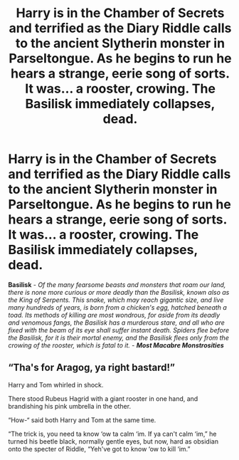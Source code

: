#+TITLE: Harry is in the Chamber of Secrets and terrified as the Diary Riddle calls to the ancient Slytherin monster in Parseltongue. As he begins to run he hears a strange, eerie song of sorts. It was... a rooster, crowing. The Basilisk immediately collapses, dead.

* Harry is in the Chamber of Secrets and terrified as the Diary Riddle calls to the ancient Slytherin monster in Parseltongue. As he begins to run he hears a strange, eerie song of sorts. It was... a rooster, crowing. The Basilisk immediately collapses, dead.
:PROPERTIES:
:Author: h_erbivore
:Score: 8
:DateUnix: 1592180684.0
:DateShort: 2020-Jun-15
:FlairText: Prompt
:END:
*Basilisk* - /Of the many fearsome beasts and monsters that roam our land, there is none more curious or more deadly than the Basilisk, known also as the King of Serpents. This snake, which may reach gigantic size, and live many hundreds of years, is born from a chicken's egg, hatched beneath a toad. Its methods of killing are most wondrous, for aside from its deadly and venomous fangs, the Basilisk has a murderous stare, and all who are fixed with the beam of its eye shall suffer instant death. Spiders flee before the Basilisk, for it is their mortal enemy, and the Basilisk flees only from the crowing of the rooster, which is fatal to it./ - */Most Macabre Monstrosities/*


** “Tha's for Aragog, ya right bastard!”

Harry and Tom whirled in shock.

There stood Rubeus Hagrid with a giant rooster in one hand, and brandishing his pink umbrella in the other.

“How-“ said both Harry and Tom at the same time.

“The trick is, you need ta know ‘ow ta calm ‘im. If ya can't calm ‘im,” he turned his beetle black, normally gentle eyes, but now, hard as obsidian onto the specter of Riddle, “Yeh've got to know ‘ow to kill ‘im.”
:PROPERTIES:
:Author: Vercalos
:Score: 22
:DateUnix: 1592184808.0
:DateShort: 2020-Jun-15
:END:
